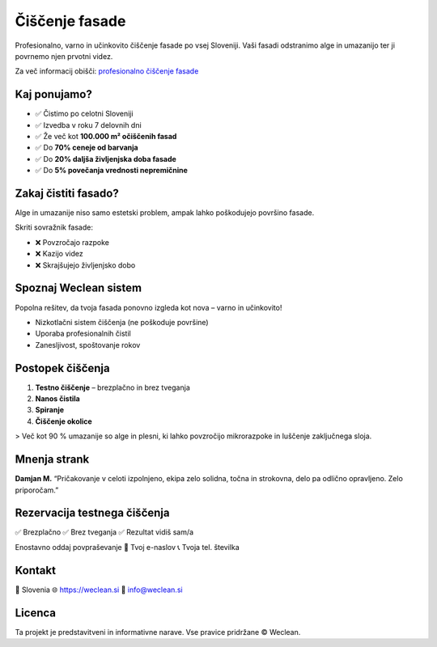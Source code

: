 Čiščenje fasade
===============

Profesionalno, varno in učinkovito čiščenje fasade po vsej Sloveniji. Vaši fasadi odstranimo alge in umazanijo ter ji povrnemo njen prvotni videz.

Za več informacij obišči:  
`profesionalno čiščenje fasade <https://weclean.si/ciscenje-fasade/>`_

.. image:: ./fasada-example-1.jpg
   :alt: Fasada – Pred in po čiščenju
   :align: center

Kaj ponujamo?
-------------

- ✅ Čistimo po celotni Sloveniji
- ✅ Izvedba v roku 7 delovnih dni
- ✅ Že več kot **100.000 m² očiščenih fasad**
- ✅ Do **70% ceneje od barvanja**
- ✅ Do **20% daljša življenjska doba fasade**
- ✅ Do **5% povečanja vrednosti nepremičnine**

Zakaj čistiti fasado?
----------------------

Alge in umazanije niso samo estetski problem, ampak lahko poškodujejo površino fasade.

Skriti sovražnik fasade:

- ❌ Povzročajo razpoke
- ❌ Kazijo videz
- ❌ Skrajšujejo življenjsko dobo

Spoznaj Weclean sistem
----------------------

Popolna rešitev, da tvoja fasada ponovno izgleda kot nova – varno in učinkovito!

- Nizkotlačni sistem čiščenja (ne poškoduje površine)
- Uporaba profesionalnih čistil
- Zanesljivost, spoštovanje rokov

Postopek čiščenja
-----------------

1. **Testno čiščenje** – brezplačno in brez tveganja
2. **Nanos čistila**
3. **Spiranje**
4. **Čiščenje okolice**

> Več kot 90 % umazanije so alge in plesni, ki lahko povzročijo mikrorazpoke in luščenje zaključnega sloja.

Mnenja strank
-------------

**Damjan M.**  
“Pričakovanje v celoti izpolnjeno, ekipa zelo solidna, točna in strokovna, delo pa odlično opravljeno. Zelo priporočam.”

Rezervacija testnega čiščenja
-----------------------------

✅ Brezplačno  
✅ Brez tveganja  
✅ Rezultat vidiš sam/a

Enostavno oddaj povpraševanje  
📧 Tvoj e-naslov  
📞 Tvoja tel. številka  

Kontakt
-------

📍 Slovenia  
🌐 https://weclean.si  
📩 info@weclean.si

Licenca
-------

Ta projekt je predstavitveni in informativne narave. Vse pravice pridržane © Weclean.